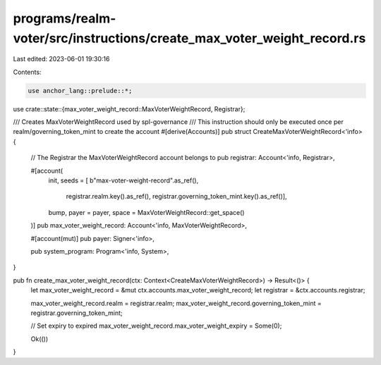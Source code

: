 programs/realm-voter/src/instructions/create_max_voter_weight_record.rs
=======================================================================

Last edited: 2023-06-01 19:30:16

Contents:

.. code-block:: rs

    use anchor_lang::prelude::*;

use crate::state::{max_voter_weight_record::MaxVoterWeightRecord, Registrar};

/// Creates MaxVoterWeightRecord used by spl-governance
/// This instruction should only be executed once per realm/governing_token_mint to create the account
#[derive(Accounts)]
pub struct CreateMaxVoterWeightRecord<'info> {
    // The Registrar the MaxVoterWeightRecord account belongs to
    pub registrar: Account<'info, Registrar>,

    #[account(
        init,
        seeds = [ b"max-voter-weight-record".as_ref(),
                registrar.realm.key().as_ref(),
                registrar.governing_token_mint.key().as_ref()],
        bump,
        payer = payer,
        space = MaxVoterWeightRecord::get_space()
    )]
    pub max_voter_weight_record: Account<'info, MaxVoterWeightRecord>,

    #[account(mut)]
    pub payer: Signer<'info>,

    pub system_program: Program<'info, System>,
}

pub fn create_max_voter_weight_record(ctx: Context<CreateMaxVoterWeightRecord>) -> Result<()> {
    let max_voter_weight_record = &mut ctx.accounts.max_voter_weight_record;
    let registrar = &ctx.accounts.registrar;

    max_voter_weight_record.realm = registrar.realm;
    max_voter_weight_record.governing_token_mint = registrar.governing_token_mint;

    // Set expiry to expired
    max_voter_weight_record.max_voter_weight_expiry = Some(0);

    Ok(())
}


